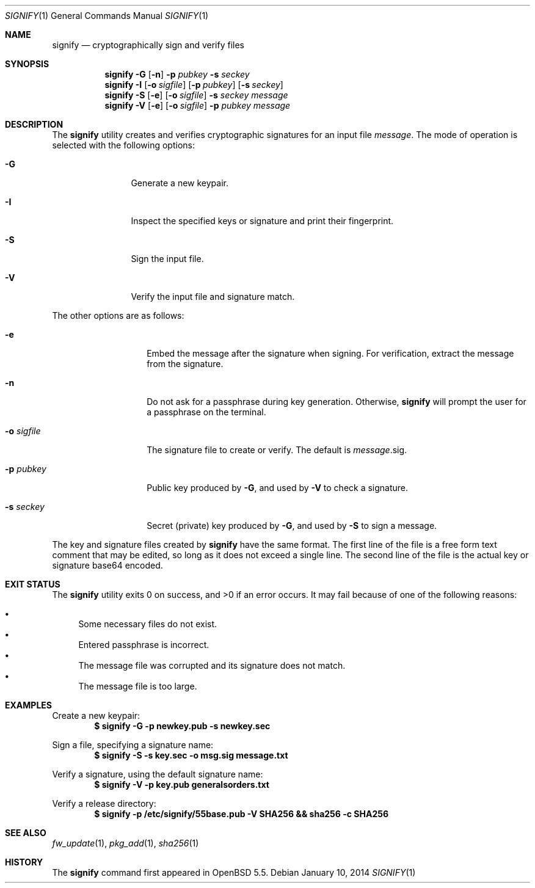 .\" $OpenBSD$
.\"
.\"Copyright (c) 2013 Marc Espie <espie@openbsd.org>
.\"Copyright (c) 2013 Ted Unangst <tedu@openbsd.org>
.\"
.\"Permission to use, copy, modify, and distribute this software for any
.\"purpose with or without fee is hereby granted, provided that the above
.\"copyright notice and this permission notice appear in all copies.
.\"
.\"THE SOFTWARE IS PROVIDED "AS IS" AND THE AUTHOR DISCLAIMS ALL WARRANTIES
.\"WITH REGARD TO THIS SOFTWARE INCLUDING ALL IMPLIED WARRANTIES OF
.\"MERCHANTABILITY AND FITNESS. IN NO EVENT SHALL THE AUTHOR BE LIABLE FOR
.\"ANY SPECIAL, DIRECT, INDIRECT, OR CONSEQUENTIAL DAMAGES OR ANY DAMAGES
.\"WHATSOEVER RESULTING FROM LOSS OF USE, DATA OR PROFITS, WHETHER IN AN
.\"ACTION OF CONTRACT, NEGLIGENCE OR OTHER TORTIOUS ACTION, ARISING OUT OF
.\"OR IN CONNECTION WITH THE USE OR PERFORMANCE OF THIS SOFTWARE.
.Dd $Mdocdate: January 10 2014 $
.Dt SIGNIFY 1
.Os
.Sh NAME
.Nm signify
.Nd cryptographically sign and verify files
.Sh SYNOPSIS
.Nm signify
.Fl G
.Op Fl n
.Fl p Ar pubkey
.Fl s Ar seckey
.Nm signify
.Fl I
.Op Fl o Ar sigfile
.Op Fl p Ar pubkey
.Op Fl s Ar seckey
.Nm signify
.Fl S
.Op Fl e
.Op Fl o Ar sigfile
.Fl s Ar seckey
.Ar message
.Nm signify
.Fl V
.Op Fl e
.Op Fl o Ar sigfile
.Fl p Ar pubkey
.Ar message
.Sh DESCRIPTION
The
.Nm
utility creates and verifies cryptographic signatures for
an input file
.Ar message .
The mode of operation is selected with the following options:
.Bl -tag -width Dsssigfile
.It Fl G
Generate a new keypair.
.It Fl I
Inspect the specified keys or signature and print their fingerprint.
.It Fl S
Sign the input file.
.It Fl V
Verify the input file and signature match.
.El
.Pp
The other options are as follows:
.Bl -tag -width Dsssignature
.It Fl e
Embed the message after the signature when signing.
For verification, extract the message from the signature.
.It Fl n
Do not ask for a passphrase during key generation.
Otherwise,
.Nm
will prompt the user for a passphrase on the terminal.
.It Fl o Ar sigfile
The signature file to create or verify.
The default is
.Ar message Ns .sig .
.It Fl p Ar pubkey
Public key produced by
.Fl G ,
and used by
.Fl V
to check a signature.
.It Fl s Ar seckey
Secret (private) key produced by
.Fl G ,
and used by
.Fl S
to sign a message.
.El
.Pp
The key and signature files created by
.Nm
have the same format.
The first line of the file is a free form text comment that may be edited,
so long as it does not exceed a single line.
The second line of the file is the actual key or signature base64 encoded.
.Sh EXIT STATUS
.Ex -std signify
It may fail because of one of the following reasons:
.Pp
.Bl -bullet -compact
.It
Some necessary files do not exist.
.It
Entered passphrase is incorrect.
.It
The message file was corrupted and its signature does not match.
.It
The message file is too large.
.El
.Sh EXAMPLES
Create a new keypair:
.Dl $ signify -G -p newkey.pub -s newkey.sec
.Pp
Sign a file, specifying a signature name:
.Dl $ signify -S -s key.sec -o msg.sig message.txt
.Pp
Verify a signature, using the default signature name:
.Dl $ signify -V -p key.pub generalsorders.txt
.Pp
Verify a release directory:
.Dl $ signify -p /etc/signify/55base.pub -V SHA256 && sha256 -c SHA256
.Sh SEE ALSO
.Xr fw_update 1 ,
.Xr pkg_add 1 ,
.Xr sha256 1
.Sh HISTORY
The
.Nm
command first appeared in
.Ox 5.5 .
